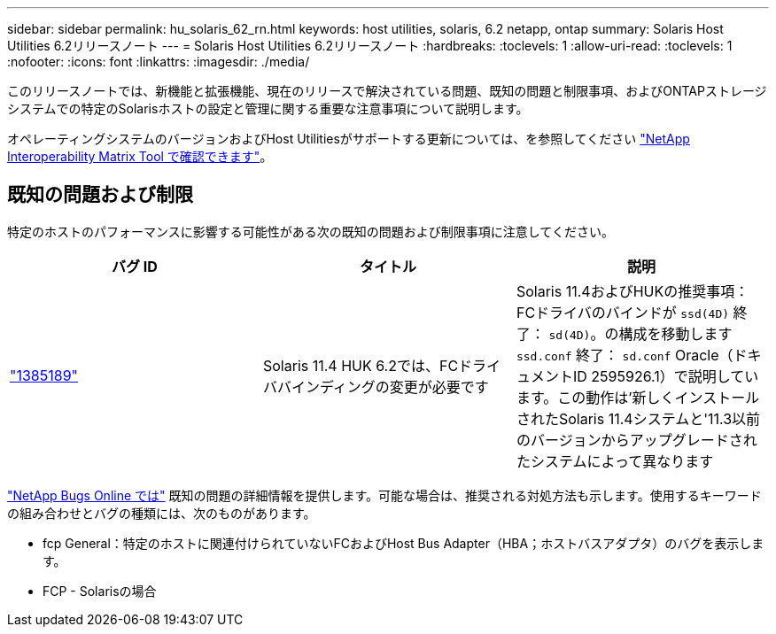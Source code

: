 ---
sidebar: sidebar 
permalink: hu_solaris_62_rn.html 
keywords: host utilities, solaris, 6.2 netapp, ontap 
summary: Solaris Host Utilities 6.2リリースノート 
---
= Solaris Host Utilities 6.2リリースノート
:hardbreaks:
:toclevels: 1
:allow-uri-read: 
:toclevels: 1
:nofooter: 
:icons: font
:linkattrs: 
:imagesdir: ./media/


[role="lead"]
このリリースノートでは、新機能と拡張機能、現在のリリースで解決されている問題、既知の問題と制限事項、およびONTAPストレージシステムでの特定のSolarisホストの設定と管理に関する重要な注意事項について説明します。

オペレーティングシステムのバージョンおよびHost Utilitiesがサポートする更新については、を参照してください link:https://mysupport.netapp.com/matrix/imt.jsp?components=85803;&solution=1&isHWU&src=IMT["NetApp Interoperability Matrix Tool で確認できます"^]。



== 既知の問題および制限

特定のホストのパフォーマンスに影響する可能性がある次の既知の問題および制限事項に注意してください。

[cols="3"]
|===
| バグ ID | タイトル | 説明 


| link:https://mysupport.netapp.com/site/bugs-online/product/HOSTUTILITIES/BURT/1385189["1385189"^] | Solaris 11.4 HUK 6.2では、FCドライババインディングの変更が必要です | Solaris 11.4およびHUKの推奨事項：
FCドライバのバインドが `ssd(4D)` 終了： `sd(4D)`。の構成を移動します `ssd.conf` 終了： `sd.conf` Oracle（ドキュメントID 2595926.1）で説明しています。この動作は'新しくインストールされたSolaris 11.4システムと'11.3以前のバージョンからアップグレードされたシステムによって異なります 
|===
link:https://mysupport.netapp.com/site/["NetApp Bugs Online では"^] 既知の問題の詳細情報を提供します。可能な場合は、推奨される対処方法も示します。使用するキーワードの組み合わせとバグの種類には、次のものがあります。

* fcp General：特定のホストに関連付けられていないFCおよびHost Bus Adapter（HBA；ホストバスアダプタ）のバグを表示します。
* FCP - Solarisの場合

